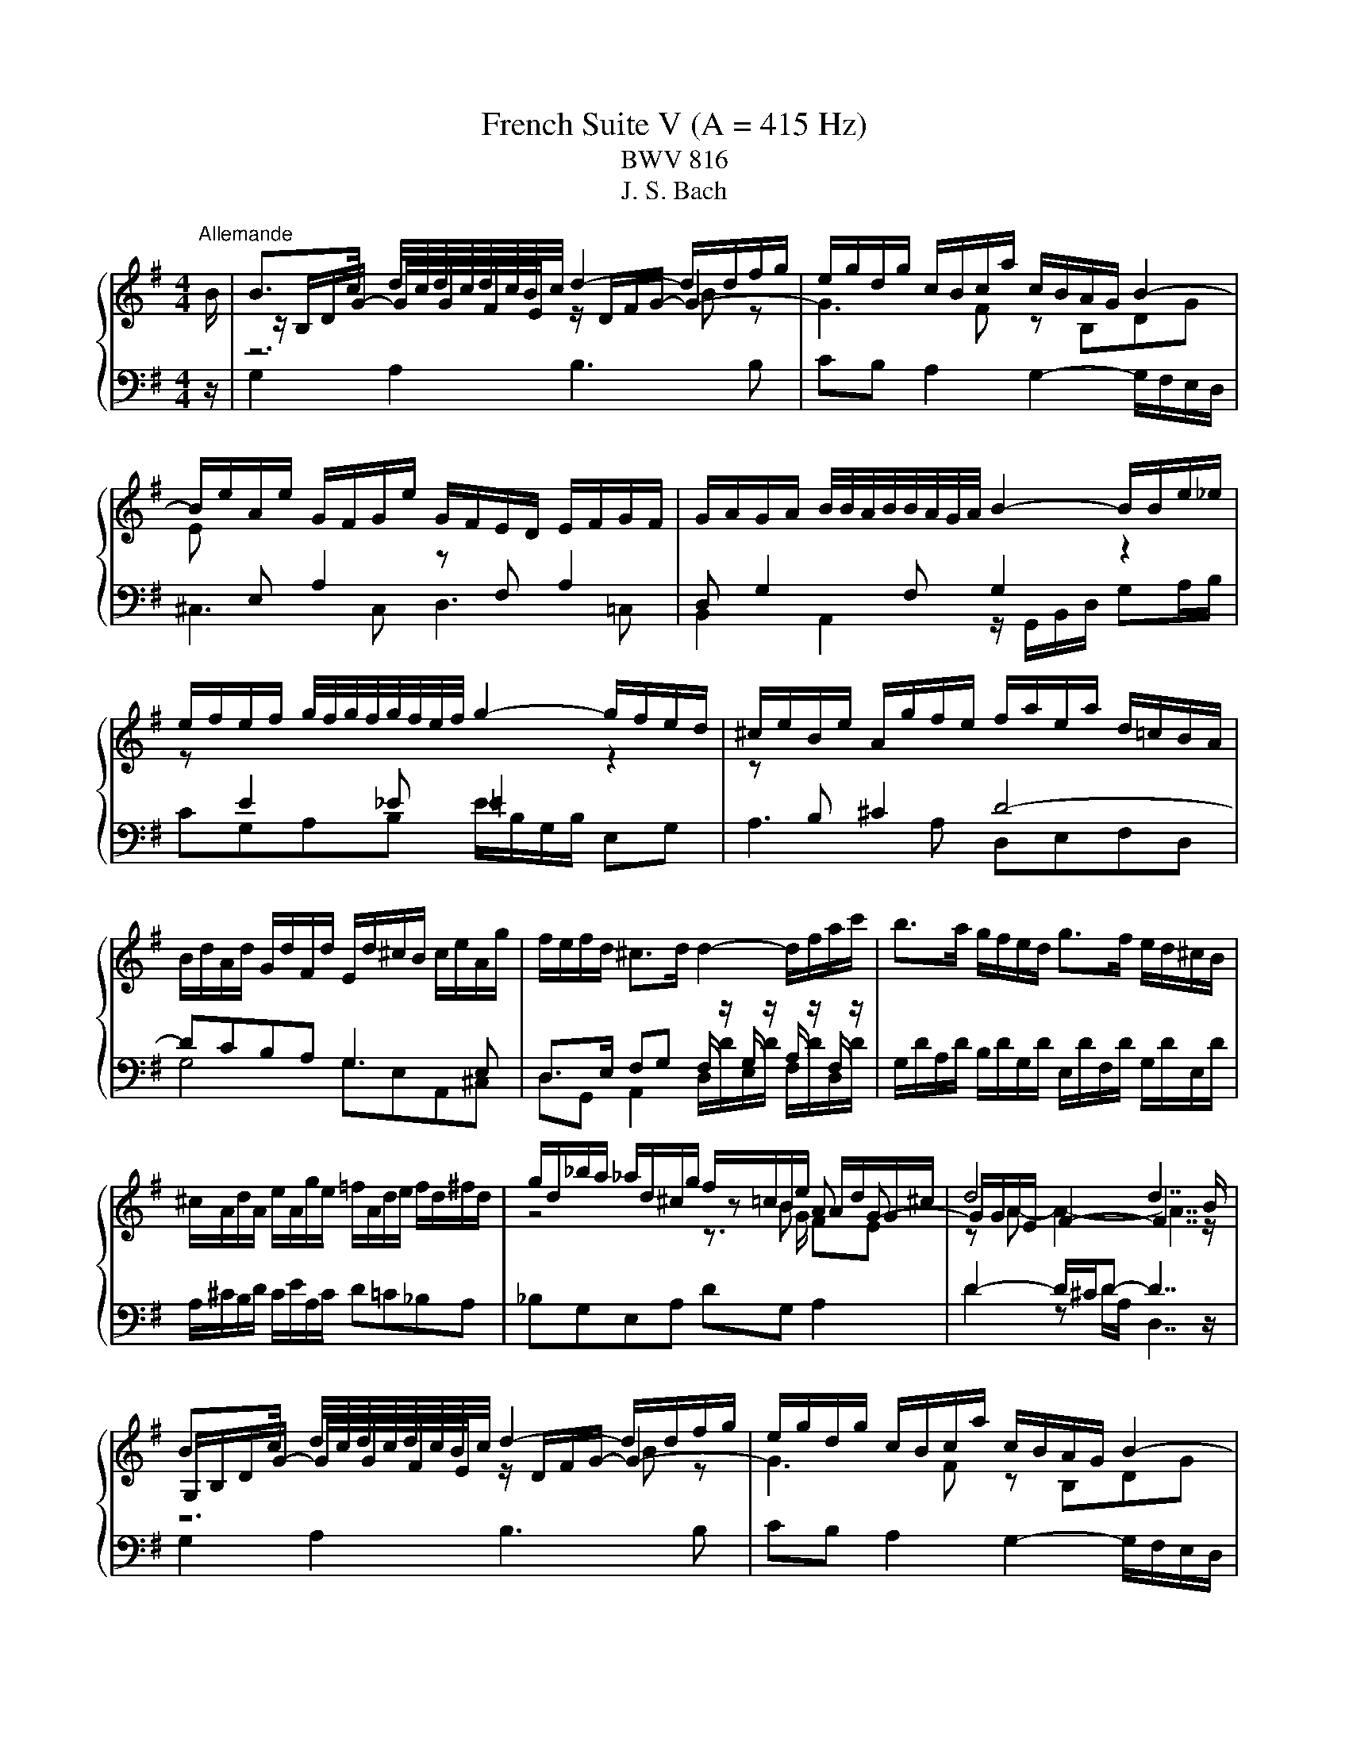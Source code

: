 X:1
T:French Suite V (A = 415 Hz)
T:BWV 816
T:J. S. Bach
%%score { ( 1 3 4 6 ) | ( 2 5 ) }
L:1/8
M:4/4
K:G
V:1 treble 
V:3 treble 
V:4 treble 
V:6 treble 
V:2 bass 
V:5 bass 
V:1
"^Allemande" B/ | B>c d/4c/4d/4c/4d/4c/4B/4c/4 d2- d/d/f/g/ | e/g/d/g/ c/B/c/a/ c/B/A/G/ B2- | %3
 B/e/A/e/ G/F/G/e/ G/F/E/D/ E/F/G/F/ | G/A/G/A/ B/4B/4A/4B/4B/4A/4G/4A/4 B2- B/B/e/_e/ | %5
 e/f/e/f/ g/4f/4g/4f/4g/4f/4e/4f/4 g2- g/f/e/d/ | ^c/e/B/e/ A/g/f/e/ f/a/e/a/ d/=c/B/A/ | %7
 B/d/A/d/ G/d/F/d/ E/d/^c/B/ c/e/A/g/ | f/e/f/d/ ^c>d d2- d/f/a/c'/ | b>a g/f/e/d/ g>f e/d/^c/B/ | %10
 ^c/A/d/A/ e/A/g/e/ =f/A/d/e/ f/d/^f/d/ | g/d/_b/a/ _a/d/^c/g/ f/=c/B/e/ A/d/G/^c/ | d4 d7/2 B/ | %13
 B>c d/4c/4d/4c/4d/4c/4B/4c/4 d2- d/d/f/g/ | e/g/d/g/ c/B/c/a/ c/B/A/G/ B2- | %15
 B/e/A/e/ G/F/G/e/ G/F/E/D/ E/F/G/F/ | G/A/G/A/ B/4B/4A/4B/4B/4A/4G/4A/4 B2- B/B/e/_e/ | %17
 e/f/e/f/ g/4f/4g/4f/4g/4f/4e/4f/4 g2- g/f/e/d/ | ^c/e/B/e/ A/g/f/e/ f/a/e/a/ d/=c/B/A/ | %19
 B/d/A/d/ G/d/F/d/ E/d/^c/B/ c/e/A/g/ | f/e/f/d/ ^c>d d2- d/f/a/c'/ | b>a g/f/e/d/ g>f e/d/^c/B/ | %22
 ^c/A/d/A/ e/A/g/e/ =f/A/d/e/ f/d/^f/d/ | g/d/_b/a/ _a/d/^c/g/ f/=c/B/e/ A/d/G/^c/ | d4 d7/2 f/ | %25
 f>g a/4g/4a/4g/4a/4g/4f/4g/4 a2- a/c/d/A/ | B/_e/=e/g/ f/c/B/a/ g/_e/=e/g/ c/4B/4cc/ | %27
 c/A/B/e/ B/4A/4B/4A/4B/4A/4A/ A/F/G/c/ =F/4E/4FF/ | =F/_E/=E/A/ G/E/^F/B/ A/F/G/c/ B/G/A/d/ | %29
 c/A/B/d/ g>g g/B/c/e/ z/ g/f/a/ | _e>=e- ee/_e/ =e2- e2- | e/A/B/G/ A/F/G/e/ G/E/F/A/ c2- | %32
 c/A/B/d/ =f2- f/B/c/e/ ^fg | ab e>a g/e/f Be | F/D/G/D/ A/D/c/A/ _B/D/G/A/ B/G/=B/G/ | %35
 c/G/_e/d/ ^c/G/F/=c/ B/=F/E/A/ D/G/C/^F/ | G4 G7/2 f/ | %37
 f>g a/4g/4a/4g/4a/4g/4f/4g/4 a2- a/c/d/A/ | B/_e/=e/g/ f/c/B/a/ g/_e/=e/g/ c/4B/4cc/ | %39
 c/A/B/e/ B/4A/4B/4A/4B/4A/4A/ A/F/G/c/ =F/4E/4FF/ | =F/_E/=E/A/ G/E/^F/B/ A/F/G/c/ B/G/A/d/ | %41
 c/A/B/d/ g>g g/B/c/e/ z/ g/f/a/ | _e>=e- ee/_e/ =e2- e2- | e/A/B/G/ A/F/G/e/ G/E/F/A/ c2- | %44
 c/A/B/d/ =f2- f/B/c/e/ ^fg | ab e>a g/e/f Be | F/D/G/D/ A/D/c/A/ _B/D/G/A/ B/G/=B/G/ | %47
 c/G/_e/d/ ^c/G/F/=c/ B/=F/E/A/ D/G/C/^F/ | G4- G7/2 z/ |[M:3/4]"^Courante" z4 z z/ g/ | %50
 gf/e/ d/c/B/A/ B/d/A/c/ | BG Bd gf | g/a/b/g/ d/=f/e/d/ e/a/b/c'/ | fd z/ e/d/c/ B/d/A/d/ | %54
 G/d/F/d/ G/d/c/B/ A/G/=F/d/ | E/d/D/d/ E/d/c/B/ A/G/A/c/ | F/E/D/E/ F/G/A/B/ c/A/d/A/ | B4 z B | %58
 e/f/g/e/ B/e/f/g/ _e/a/g/f/ | ge gd ^ca | d/e/f/d/ A/c/B/A/ B/e/f/g/ | ^cA z A/B/ c/d/e/c/ | %62
 d/e/A/^c/ d/e/A/c/ F/d/A/e/ | d/e/B/^c/ d/e/B/d/ G/d/B/d/ | ^c/d/e/c/ G/B/A/G/ F/d/E/c/ | %65
 d^c/B/ A/G/F/E/ D3/2 g/ | gf/e/ d/c/B/A/ B/d/A/c/ | BG Bd gf | g/a/b/g/ d/=f/e/d/ e/a/b/c'/ | %69
 fd z/ e/d/c/ B/d/A/d/ | G/d/F/d/ G/d/c/B/ A/G/=F/d/ | E/d/D/d/ E/d/c/B/ A/G/A/c/ | %72
 F/E/D/E/ F/G/A/B/ c/A/d/A/ | B4 z B | e/f/g/e/ B/e/f/g/ _e/a/g/f/ | ge gd ^ca | %76
 d/e/f/d/ A/c/B/A/ B/e/f/g/ | ^cA z A/B/ c/d/e/c/ | d/e/A/^c/ d/e/A/c/ F/d/A/e/ | %79
 d/e/B/^c/ d/e/B/d/ G/d/B/d/ | ^c/d/e/c/ G/B/A/G/ F/d/E/c/ | d^c/B/ A/G/F/E/ D3/2 f/ | %82
 f2 z d/e/ f/g/a/f/ | gf/e/ d/c/B/A/ G/B/d/=f/ | e/d/c/B/ A/f/g/a/ g/f/g/e/ | %85
 _eB z b/a/ g/f/=e/_e/ | ef/_e/ =ef/_e/ =e2- | e4- ea | g f2 e- e/A/e/_e/ | e4- ee | %90
 AB/^c/ d/e/f/g/ a/f/g/e/ | f/g/f/e/ d/e/f/g/ a/b/c'/a/ | b/f/g/d/ e/B/c/G/ A/c/E/G/ | %93
 F/A/D/E/ F/G/A/B/ c/d/e/f/ | g/a/d/f/ g/a/d/g/ B/g/d/a/ | g/a/e/f/ g/a/e/g/ c/g/e/g/ | %96
 f/g/a/f/ c/e/d/c/ B/g/A/f/ | gf/e/ d/c/B/A/ G3/2 f/ | f2 z d/e/ f/g/a/f/ | %99
 gf/e/ d/c/B/A/ G/B/d/=f/ | e/d/c/B/ A/f/g/a/ g/f/g/e/ | _eB z b/a/ g/f/=e/_e/ | %102
 ef/_e/ =ef/_e/ =e2- | e4- ea | g f2 e- e/A/e/_e/ | e4- ee | AB/^c/ d/e/f/g/ a/f/g/e/ | %107
 f/g/f/e/ d/e/f/g/ a/b/c'/a/ | b/f/g/d/ e/B/c/G/ A/c/E/G/ | F/A/D/E/ F/G/A/B/ c/d/e/f/ | %110
 g/a/d/f/ g/a/d/g/ B/g/d/a/ | g/a/e/f/ g/a/e/g/ c/g/e/g/ | f/g/a/f/ c/e/d/c/ B/g/A/f/ | %113
 gf/e/ d/c/B/A/ G3/2 z/ |[M:3/4] z6 |"^Sarabande" B/4A/4B/- B2 c B/4A/4B/4A/4B/4A/4G/ | %116
 d2 e/4d/4e/- e3 | F3 c c/4B/4c/4B/4c/4B/4A/ | A6 | f/4e/4f/- f2 g f/4e/4f/4e/4f/4e/4d/ | %120
 g2 c/4B/4c/- c2 d/e/ | A2 d>c B>c | c/4B/4c/4B/4c/4B/4c/4B/4 c/4B/4c/4B/4 A G2 | %123
 b3 g g/4f/4g/4f/4g/4f/4e/ | a2 d3 e/f/ | B2- B/d/^c/B/ e/g/f/e/ | %126
 d/4^c/4d/4c/4d/4c/4d/4c/4 d/4c/4d/4c/4 B A2 | A/4G/4F/G e3 d/^c/ | g3/2f/4e/4 a>f{e} d2- | %129
 d>B d/4^c/4d/4c/4d/4c/4d/4c/4 d/4c/4d/4c/4 d | d6 | B/4A/4B/- B2 c B/4A/4B/4A/4B/4A/4G/ | %132
 d2 e/4d/4e/- e3 | F3 c c/4B/4c/4B/4c/4B/4A/ | A6 | f/4e/4f/- f2 g f/4e/4f/4e/4f/4e/4d/ | %136
 g2 c/4B/4c/- c2 d/e/ | A2 d>c B>c | c/4B/4c/4B/4c/4B/4c/4B/4 c/4B/4c/4B/4 A G2 | %139
 b3 g g/4f/4g/4f/4g/4f/4e/ | a2 d3 e/f/ | B2- B/d/^c/B/ e/g/f/e/ | %142
 d/4^c/4d/4c/4d/4c/4d/4c/4 d/4c/4d/4c/4 B A2 | A/4G/4F/G e3 d/^c/ | g3/2f/4e/4 a>f{e} d2- | %145
 d>B d/4^c/4d/4c/4d/4c/4d/4c/4 d/4c/4d/4c/4 d | d6 | f3 g a>f | d2 g3 a/b/ | e3 d c>B | c3 B A2 | %151
 c'3 b/a/ b>e | e/4_e/4=e/4_e/4=e/4_e/4=e/4_e/4 =e/4_e/4=e/4_e/4 =e/f/ B>a | %153
 g>f e/4_e/4=e/4_e/4=e/4_e/4=e/4_e/4 =e/4_e/4=e/4_e/4 =e | e/4_e/4=e3/2- e4 | %155
 B/4A/4B/- B2 c B/4A/4B/4A/4B/4A/4G/ | =f/4e/4f3/2 e4 | d3/2c/4B/4 a>g =f/e/d/c/ | %158
 e2 e/4d/4c/d c2 | A3 B A/4G/4A/4G/4A/4G/4F/ | d2 e/4d/4e3/2- e2 | %161
 D/E/F/G/ A/B/c/A/ (3B/A/G/(3A/G/F/ | G2 G/4F/4G/4F/4G/4F/4 E/ D2 | %163
 d/4c/4d3/2- d e d/4c/4d/4c/4d/4c/4B/ | e2 e/4f/4g/4f/4g/4f/4g/4f/4 g/4f/4g/4f/4 e/f/ | %165
 g2- ga/b/ a/f/g | g/4f/4g/4f/4g/4f/4g/4f/4 g/4f/4g/4f/4 e d2 | d/4c/4Bc/ f3 g/a/ | %168
 (3a/b/c'/(3c'/b/a/ (3a/g/f/(3f/e/d/ (3d/b/a/(3g/f/e/ | (3d/c/B/(3e/d/c/ B2 B/4A/4B/4A/4B/4A/4 G/ | %170
 G6 | f3 g a>f | d2 g3 a/b/ | e3 d c>B | c3 B A2 | c'3 b/a/ b>e | %176
 e/4_e/4=e/4_e/4=e/4_e/4=e/4_e/4 =e/4_e/4=e/4_e/4 =e/f/ B>a | %177
 g>f e/4_e/4=e/4_e/4=e/4_e/4=e/4_e/4 =e/4_e/4=e/4_e/4 =e | e/4_e/4=e3/2- e4 | %179
 B/4A/4B/- B2 c B/4A/4B/4A/4B/4A/4G/ | =f/4e/4f3/2 e4 | d3/2c/4B/4 a>g =f/e/d/c/ | %182
 e2 e/4d/4c/d c2 | A3 B A/4G/4A/4G/4A/4G/4F/ | d2 e/4d/4e3/2- e2 | %185
 D/E/F/G/ A/B/c/A/ (3B/A/G/(3A/G/F/ | G2 G/4F/4G/4F/4G/4F/4 E/ D2 | %187
 d/4c/4d3/2- d e d/4c/4d/4c/4d/4c/4B/ | e2 e/4f/4g/4f/4g/4f/4g/4f/4 g/4f/4g/4f/4 e/f/ | %189
 g2- ga/b/ a/f/g | g/4f/4g/4f/4g/4f/4g/4f/4 g/4f/4g/4f/4 e d2 | d/4c/4Bc/ f3 g/a/ | %192
 (3a/b/c'/(3c'/b/a/ (3a/g/f/(3f/e/d/ (3d/b/a/(3g/f/e/ | (3d/c/B/(3e/d/c/ B2 B/4A/4B/4A/4B/4A/4 G/ | %194
 !fermata!G6 |[M:4/4] z8 |[Q:1/4=160]"^Gavotte" z4 b2 g2 | d2 ef g2 e2 | B4 e2 c2 | A2 Bc dBcA | %200
 cBAG b2 g2 | e2 ef g2 e2 | ^c2 de fdge | fd a2 gfef | d4 b2 g2 | d2 ef g2 e2 | B4 e2 c2 | %207
 A2 Bc dBcA | cBAG b2 g2 | e2 ef g2 e2 | ^c2 de fdge | fd a2 gfef | d4 A2 [Ad]2 | [df]4 gfed | %214
 !arpeggio![dg]2 d2 [gb]2 g2 | e2 fg a2 f2 | _e4 B^ce=e | fgfe _e=efg | abag fgab | c'a b2 e2 f_e | %220
 e4 B2 e2 | g4 cBAG | =fd e2 FGAB | cABc dcde | A4 c'2 a2 | f2 fg a2 f2 | d2 de fgaf | ge a2 f3 g | %228
 g4 A2 [Ad]2 | [df]4 gfed | !arpeggio![dg]2 d2 [gb]2 g2 | e2 fg a2 f2 | _e4 B^ce=e | fgfe _e=efg | %234
 abag fgab | c'a b2 e2 f_e | e4 B2 e2 | g4 cBAG | =fd e2 FGAB | cABc dcde | A4 c'2 a2 | %241
 f2 fg a2 f2 | d2 de fgaf | ge a2 f3 g | g4 z4 |"^Bourree" z4 z2 Bd | %246
 g/4f/4g/- g2 a b/4a/4b/4a/4b/4a/4b/4a/4 b/4a/4b/4a/4 g/a/ | b2 ab g2 dB | e2 cA F2 dA | %249
 cBAB GABd | g/4f/4g/- g2 a b/4a/4b/4a/4b/4a/4b/4a/4 b/4a/4b/4a/4 g/a/ | b2 ab g2 ac' | %252
 b2 eg a2 Bd | g2 ^ce f2 df | b2 a2 gfge | d6 Bd | %256
 g/4f/4g/- g2 a b/4a/4b/4a/4b/4a/4b/4a/4 b/4a/4b/4a/4 g/a/ | b2 ab g2 dB | e2 cA F2 dA | %259
 cBAB GABd | g/4f/4g/- g2 a b/4a/4b/4a/4b/4a/4b/4a/4 b/4a/4b/4a/4 g/a/ | b2 ab g2 ac' | %262
 b2 eg a2 Bd | g2 ^ce f2 df | b2 a2 gfge | d6 af | %266
 d3 e/f/ g/4f/4g/4f/4g/4f/4g/4f/4 g/4f/4g/4f/4 e/f/ | g6 dg | c'2 _ef b2 =eg | fe_e^c B2 af | %270
 B2 ge _B2 ge | A2 f_e _A2 =fe | e2 f2 B2 _e2 | e6 ge | %274
 B2- Bc d/4c/4d/4c/4d/4c/4d/4c/4 d/4c/4d/4c/4 B/c/ | d2 Bd g2 bg | e2 Ac d2 _AB | c2 Bc A2 dA | %278
 B2 GB e2 gB | c2 Ac f2 ac | d2 Bd g2 bg | agfe d2 gd | e2 Ac d2 EG | c2 FA B2 GB | dB g2 B2 AG | %285
 G6 af | d3 e/f/ g/4f/4g/4f/4g/4f/4g/4f/4 g/4f/4g/4f/4 e/f/ | g6 dg | c'2 _ef b2 =eg | %289
 fe_e^c B2 af | B2 ge _B2 ge | A2 f_e _A2 =fe | e2 f2 B2 _e2 | e6 ge | %294
 B2- Bc d/4c/4d/4c/4d/4c/4d/4c/4 d/4c/4d/4c/4 B/c/ | d2 Bd g2 bg | e2 Ac d2 _AB | c2 Bc A2 dA | %298
 B2 GB e2 gB | c2 Ac f2 ac | d2 Bd g2 bg | agfe d2 gd | e2 Ac d2 EG | c2 FA B2 GB | dB g2 B2 AG | %305
 !fermata!G6 z2 |[M:6/4]"^Loure" z8 z d B2 |{A} G6- G3 A B2 | A6- A3 B c2 | %309
 d3 g e2 d/4c/4d/4c/4-d/4c/4d/4c/4 d/4c/4d/4c/4 B c/A/B | %310
 c/4B/4c/4B/4c/4B/4c/4B/4 c/4B/4c/4B/4 A G2 !arpeggio!G3 B d2 | g/4f/4g/- g2 a b2{d} ^c3 e a2 | %312
 _e/=e/f/g/ a/c'/b/a/ g/a/f g6- | g3 e f2 A2 B2 ^c2 | d6- d3 d B2 |{A} G6- G3 A B2 | A6- A3 B c2 | %317
 d3 g e2 d/4c/4d/4c/4-d/4c/4d/4c/4 d/4c/4d/4c/4 B c/A/B | %318
 c/4B/4c/4B/4c/4B/4c/4B/4 c/4B/4c/4B/4 A G2 !arpeggio!G3 B d2 | g/4f/4g/- g2 a b2{d} ^c3 e a2 | %320
 _e/=e/f/g/ a/c'/b/a/ g/a/f g6- | g3 e f2 A2 B2 ^c2 | d6- d3 a f2 |{e} d6- d3 e f2 | g6- g3 a b2 | %325
 c'/b/a/g/ a>e =f2{c} B3 f e2 | d/4c/4d/4c/4d/4c/4d/4c/4 d/4c/4d/4c/4 B A2 A2- A/c/B/A/ e2 | %327
 F3 A c2- c4 B2 | A3 e a2- a2- a/a/g/f/ g2 | c/B/A/G/ F/e/d/c/ d2 D2 E2 F2 | G6- G3 a f2 | %331
{e} d6- d3 e f2 | g6- g3 a b2 | c'/b/a/g/ a>e =f2{c} B3 f e2 | %334
 d/4c/4d/4c/4d/4c/4d/4c/4 d/4c/4d/4c/4 B A2 A2- A/c/B/A/ e2 | F3 A c2- c4 B2 | %336
 A3 e a2- a2- a/a/g/f/ g2 | c/B/A/G/ F/e/d/c/ d2 D2 E2 F2 | G6- G3 z z2 | %339
[M:12/16][Q:3/16=140]"^Gigue" z4 z z/ d/ | g/b/f/ g/b/d/ g/b/f/ g/b/d/ | e/c/G/ gc/ d/B/G/ gB/ | %342
 c/d/e/ d/e/c/ B/d/g/ b/a/g/ | aa/ aa/ aa/ aa/ | d/g/b/ b/g/d/ d/f/a/ a/f/d/ | d3/2^c3/2 d3/2f3/2 | %346
 ga/ bc'/ ba/ g3/2- | g6- | g3/2f3/2 g3/2 z d/ | e/g/d/ e/g/B/ c3/2 z/ z/ g/ | %350
 a/c'/g/ a/c'/e/ f/a/e/ f/a/^c/ | d/f/^c/ d/f/A/ B/d/c/ d/e/B/ | ^c/e/d/ e/f/c/ d/f/e/ f/a/g/ | %353
 a z/ ^c/e/g/ fe/ fg/ | fe/ d3/2- d3- | d3- dd/ ^cB/ | A3/2 BA/ G3/2 AG/ | FG/ AB/ ^CD/ EF/ | %358
 GA/ B^c/ DE/ FG/ | A3- A3- | A/G/D/ dG/ A/F/D/ dF/ | G/A/B/ A/B/G/ F/A/G/ A/^c/B/ | %362
 ^c/e/g/ g/e/c/ A/c/e/ g/f/e/ | f/e/d/ d/e/^c/ d3/2-d d/ | g/b/f/ g/b/d/ g/b/f/ g/b/d/ | %365
 e/c/G/ gc/ d/B/G/ gB/ | c/d/e/ d/e/c/ B/d/g/ b/a/g/ | aa/ aa/ aa/ aa/ | %368
 d/g/b/ b/g/d/ d/f/a/ a/f/d/ | d3/2^c3/2 d3/2f3/2 | ga/ bc'/ ba/ g3/2- | g6- | g3/2f3/2 g3/2 z d/ | %373
 e/g/d/ e/g/B/ c3/2 z/ z/ g/ | a/c'/g/ a/c'/e/ f/a/e/ f/a/^c/ | d/f/^c/ d/f/A/ B/d/c/ d/e/B/ | %376
 ^c/e/d/ e/f/c/ d/f/e/ f/a/g/ | a z/ ^c/e/g/ fe/ fg/ | fe/ d3/2- d3- | d3- dd/ ^cB/ | %380
 A3/2 BA/ G3/2 AG/ | FG/ AB/ ^CD/ EF/ | GA/ B^c/ DE/ FG/ | A3- A3- | A/G/D/ dG/ A/F/D/ dF/ | %385
 G/A/B/ A/B/G/ F/A/G/ A/^c/B/ | ^c/e/g/ g/e/c/ A/c/e/ g/f/e/ | f/e/d/ d/e/^c/ d3/2-d z/ | z6 | z6 | %390
 z3 z3/2 z/ z/ D/ | B,/G,/C/ B,/G,/D/ B,/G,/C/ B,/G,/D/ | B,/D/=F/ G,E/ C/E/G/ A,F/ | %393
 D/=F/A/ B,/G/F/ E3/2 z/ z/ C/ | A,/C/E/ C/A,/C/[I:staff +1] F,D/ C/4B,/4C/4B,/4A,/ | %395
[I:staff -1] z3 z3/2 z/ z/ G/ | F/D/G/ F/D/A/ F/D/G/ F/D/A/ | F/A/c/ DB/ G/B/d/ Ec/ | %398
 A/c/e/ F/d/c/ B/d/g/ d/g/b/ | e/g/B/ c/e/G/ A/c/f/ c/f/a/ | _e/f/A/ B/e/F/ G/B/=e/ B/e/g/ | %401
 c/e/_A/ =A/c/e/ a z/ z3/2 | z/ z/ g/ f3/2- fg/ f3/2- | f3/2g3/2- g3/2a3/2- | a3/2b3/2 b3- | %405
 b/_a/=a/ =f/_e/=e/ c/_A/=A/ =F/_E/=E/ | _E/F/A/ c/B/_e/ =e/f/g/ B/e/_e/ | e3- e3- | e z/ z3/2 z3 | %409
 z3/2 z/ e/d/ c/=A/d/ c/A/e/ | c/A/d/ c/A/e/ ^c/e/g/ Af/ | d/f/a/ Bg/ e/g/b/ ^c/a/g/ | %412
 f/d/g/ f/d/a/ f/d/g/ f/d/a/ | f/a/c'/ db/ e/g/b/ ca/ | d/f/a/ Bg/ c/e/g/ A/c/e/ | %415
 F/A/c/ D/F/A<c cc/- | c3/2- cc/- c3/2 c/A/d/- | d3/2- d/B/e/- e3/2- e/c/f/ | %418
 g3/2 g/=f/d/ e3/2 z/ A/c/ | B/A/G/ G/A/F/ G3/2- G z/ | z6 | z6 | z3 z3/2 z/ z/ D/ | %423
 B,/G,/C/ B,/G,/D/ B,/G,/C/ B,/G,/D/ | B,/D/=F/ G,E/ C/E/G/ A,F/ | D/=F/A/ B,/G/F/ E3/2 z/ z/ C/ | %426
 A,/C/E/ C/A,/C/[I:staff +1] F,D/ C/4B,/4C/4B,/4A,/ |[I:staff -1] z3 z3/2 z/ z/ G/ | %428
 F/D/G/ F/D/A/ F/D/G/ F/D/A/ | F/A/c/ DB/ G/B/d/ Ec/ | A/c/e/ F/d/c/ B/d/g/ d/g/b/ | %431
 e/g/B/ c/e/G/ A/c/f/ c/f/a/ | _e/f/A/ B/e/F/ G/B/=e/ B/e/g/ | c/e/_A/ =A/c/e/ a z/ z3/2 | %434
 z/ z/ g/ f3/2- fg/ f3/2- | f3/2g3/2- g3/2a3/2- | a3/2b3/2 b3- | %437
 b/_a/=a/ =f/_e/=e/ c/_A/=A/ =F/_E/=E/ | _E/F/A/ c/B/_e/ =e/f/g/ B/e/_e/ | e3- e3- | e z/ z3/2 z3 | %441
 z3/2 z/ e/d/ c/=A/d/ c/A/e/ | c/A/d/ c/A/e/ ^c/e/g/ Af/ | d/f/a/ Bg/ e/g/b/ ^c/a/g/ | %444
 f/d/g/ f/d/a/ f/d/g/ f/d/a/ | f/a/c'/ db/ e/g/b/ ca/ | d/f/a/ Bg/ c/e/g/ A/c/e/ | %447
 F/A/c/ D/F/A<c cc/- | c3/2- cc/- c3/2 c/A/d/- | d3/2- d/B/e/- e3/2- e/c/f/ | %450
 g3/2 g/=f/d/ e3/2 z/ A/c/ | B/A/G/ G/A/F/ G3/2- !fermata!G z/ |] %452
V:2
 z/ | G,2 A,2 B,3 B, | CB, A,2 G,2- G,/F,/E,/D,/ | ^C,3 C, D,3 =C, | %4
 B,,2 A,,2 z/ G,,/B,,/D,/ G,A,/B,/ | CG,A,B, E/B,/G,/B,/ E,G, | A,3 A, D,E,F,D, | G,4 G,E,A,,^C, | %8
 D,>E, F,G, F,/ z/ G,/ z/ A,/ z/ F,/ z/ | G,/D/A,/D/ B,/D/G,/D/ E,/D/F,/D/ G,/D/E,/D/ | %10
 A,/^C/B,/D/ C/E/A,/C/ D=C_B,A, | _B,G,E,A, DG, A,2 | D2- D/^C/D- D7/2 z/ | G,2 A,2 B,3 B, | %14
 CB, A,2 G,2- G,/F,/E,/D,/ | ^C,3 C, D,3 =C, | B,,2 A,,2 z/ G,,/B,,/D,/ G,A,/B,/ | %17
 CG,A,B, E/B,/G,/B,/ E,G, | A,3 A, D,E,F,D, | G,4 G,E,A,,^C, | %20
 D,>E, F,G, F,/ z/ G,/ z/ A,/ z/ F,/ z/ | G,/D/A,/D/ B,/D/G,/D/ E,/D/F,/D/ G,/D/E,/D/ | %22
 A,/^C/B,/D/ C/E/A,/C/ D=C_B,A, | _B,G,E,A, DG, A,2 | D2- D/^C/D- D7/2 z/ | %25
 D,/F,/A,/C/ B,/A,/B,/G,/ F,2- F,F, | G, E,2 _E, =E,2 z/ E,/F,/D,/ | %27
 G,G,, z/ ^C,/_E,/B,,/ =E,E,, z/ A,,/B,,/G,,/ | C,^C,D,_E, =E,E,,F,,F, | %29
 G,G,, z/ E,/G,/B,/- B,G, C2 | B,2 B,2 B, z E/^C/D/B,/ | ^C2 z/ A,/B,/C/ D2- D/A,/F,/D,/ | %32
 G,2- G,/A,/B,/G,/ C2- C/A,/B,/D/ | F,/A,/G,/B,/ C,/E,/A,,/C,/ D,2 G,,^C, | %34
 D,/F,/E,/G,/ F,/A,/D,/F,/ G,=F,_E,D, | _E,C,A,,D, G,C, D,2 | G,2- G,/F,/G,- G,7/2 z/ | %37
 D,/F,/A,/C/ B,/A,/B,/G,/ F,2- F,F, | G, E,2 _E, =E,2 z/ E,/F,/D,/ | %39
 G,G,, z/ ^C,/_E,/B,,/ =E,E,, z/ A,,/B,,/G,,/ | C,^C,D,_E, =E,E,,F,,F, | %41
 G,G,, z/ E,/G,/B,/- B,G, C2 | B,2 B,2 B, z E/^C/D/B,/ | ^C2 z/ A,/B,/C/ D2- D/A,/F,/D,/ | %44
 G,2- G,/A,/B,/G,/ C2- C/A,/B,/D/ | F,/A,/G,/B,/ C,/E,/A,,/C,/ D,2 G,,^C, | %46
 D,/F,/E,/G,/ F,/A,/D,/F,/ G,=F,_E,D, | _E,C,A,,D, G,C, D,2 | G,2- G,/F,/G,- G,7/2 z/ | %49
[M:3/4] z4 z z/ z/ | G,2 z D GF | GF/E/ D/C/B,/A,/ B,/D/A,/C/ | B,G, B,G, CA, | %53
 DC/B,/ A,/G,/F,/E,/ D,/F,/C,/F,/ | B,,A,, B,,G,, A,,B,, | C,B,, C,A,, B,,C, | %56
 D,C,/B,,/ A,,/G,,/F,,/E,,/ D,,/F,,/A,,/D,/ | %57
 G,,2[I:staff -1] D/[I:staff +1]C/B,/A,/ G,/B,/F,/A,/ | G,E, G,E, B,B,, | %59
 E,/F,/G,/E,/ ^C,/G,/B,,/G,/ A,,/G,/F,/E,/ | F,D, F,D, G,E, | %61
 A,G,/F,/ E,/D,/^C,/B,,/ A,,/E,/G,,/E,/ | F,,E,, F,,A,, D,F,, | G,,A,, B,,G,, E,,G,, | %64
 A,,B,, ^C,D, A,,G, | F,2 F,A, D3/2 z/ | G,2 z D GF | GF/E/ D/C/B,/A,/ B,/D/A,/C/ | B,G, B,G, CA, | %69
 DC/B,/ A,/G,/F,/E,/ D,/F,/C,/F,/ | B,,A,, B,,G,, A,,B,, | C,B,, C,A,, B,,C, | %72
 D,C,/B,,/ A,,/G,,/F,,/E,,/ D,,/F,,/A,,/D,/ | %73
 G,,2[I:staff -1] D/[I:staff +1]C/B,/A,/ G,/B,/F,/A,/ | G,E, G,E, B,B,, | %75
 E,/F,/G,/E,/ ^C,/G,/B,,/G,/ A,,/G,/F,/E,/ | F,D, F,D, G,E, | %77
 A,G,/F,/ E,/D,/^C,/B,,/ A,,/E,/G,,/E,/ | F,,E,, F,,A,, D,F,, | G,,A,, B,,G,, E,,G,, | %80
 A,,B,, ^C,D, A,,G, | F,2 F,A, D3/2 z/ | DC/B,/ A,/G,/F,/E,/ D,/A,/C,/A,/ | B,,/ z/ D, G,A, B,G, | %84
 CE CB, CA, | B,A,/G,/ F,/E,/_E,/^C,/ B,,/F,/A,,/F,/ | %86
 G,,/A,,/F,,/A,,/ G,,/A,,/F,,/A,,/ G,,/B,,/E,,/G,,/ | %87
 A,,/B,,/G,,/B,,/ A,,/B,,/G,,/B,,/ A,,/C,/F,,/A,,/ | B,,^C,/_E,/ =E,/F,/G,/A,/ B,B,, | %89
 E,F,/G,/ A,/B,/^C/_E/ =E/C/D/B,/ | ^C/D/C/B,/ A,/G,/F,/E,/ F,/D/E,/=C/ | %91
 DD,/E,/ F,/G,/A,/B,/ C/D/E/F/ | GB, CE CA, | DC/B,/ A,/G,/F,/E,/ D,/A,/C,/A,/ | %94
 B,,A,, B,,D, G,B,, | C,D, E,C, A,,C, | D,E, F,G, D,C | B,2 B,D G3/2 z/ | %98
 DC/B,/ A,/G,/F,/E,/ D,/A,/C,/A,/ | B,,/ z/ D, G,A, B,G, | CE CB, CA, | %101
 B,A,/G,/ F,/E,/_E,/^C,/ B,,/F,/A,,/F,/ | G,,/A,,/F,,/A,,/ G,,/A,,/F,,/A,,/ G,,/B,,/E,,/G,,/ | %103
 A,,/B,,/G,,/B,,/ A,,/B,,/G,,/B,,/ A,,/C,/F,,/A,,/ | B,,^C,/_E,/ =E,/F,/G,/A,/ B,B,, | %105
 E,F,/G,/ A,/B,/^C/_E/ =E/C/D/B,/ | ^C/D/C/B,/ A,/G,/F,/E,/ F,/D/E,/=C/ | %107
 DD,/E,/ F,/G,/A,/B,/ C/D/E/F/ | GB, CE CA, | DC/B,/ A,/G,/F,/E,/ D,/A,/C,/A,/ | %110
 B,,A,, B,,D, G,B,, | C,D, E,C, A,,C, | D,E, F,G, D,C | B,2 B,D G3/2 z/ |[M:3/4] z6 | z2 G,4- | %116
 G,3 G, A,B, | C2 A,2 G,2- | G,E, F,A, D2 | z2 A,4 | z D, G,4- | G,2 F,E, F,2 | G,6 | z B, E2 D2 | %124
 ^C2 z A, D2 | G,6- | G,E, A,G, F,2 | E,3 E, A,2- | A,D, ^C,2 D,E, | F,-F, E,F, G,2- | %130
 G,F,/E,/ F,2 z2 | z2 G,4- | G,3 G, A,B, | C2 A,2 G,2- | G,E, F,A, D2 | z2 A,4 | z D, G,4- | %137
 G,2 F,E, F,2 | G,6 | z B, E2 D2 | ^C2 z A, D2 | G,6- | G,E, A,G, F,2 | E,3 E, A,2- | %144
 A,D, ^C,2 D,E, | F,-F, E,F, G,2- | G,F,/E,/ F,2 z2 | z2 D4- | DD CB,- B,2 | C3 B, A,_A, | %150
 A,2 z2 z2 | z [CC] F2 z B, | z A, C2 F,2 | E,F,- F,G, A,2- | A,G,/F,/ G,2 z2 | G,6- | %156
 G,3 E, =F,G, | A,B, C4- | C2 B,2 C2 | F,4 z2 | G,4 z2 | z A,, D,3 E, | D,B, A,G, F,2- | %163
 F,D, G,4- | G,E, A,4 | z D, z E, A,2- | A,A, DC B,A, | G,2 A,2 z2 | z2 z A,, B,,C, | %169
 D,G,- G,E, F,C- | CB,/A,/ B,2 z2 | z2 D4- | DD CB,- B,2 | C3 B, A,_A, | A,2 z2 z2 | %175
 z [CC] F2 z B, | z A, C2 F,2 | E,F,- F,G, A,2- | A,G,/F,/ G,2 z2 | G,6- | G,3 E, =F,G, | %181
 A,B, C4- | C2 B,2 C2 | F,4 z2 | G,4 z2 | z A,, D,3 E, | D,B, A,G, F,2- | F,D, G,4- | G,E, A,4 | %189
 z D, z E, A,2- | A,A, DC B,A, | G,2 A,2 z2 | z2 z A,, B,,C, | D,G,- G,E, F,C- | CB,/A,/ B,2 z2 | %195
[M:4/4] z8 | z4 G,2 G2 | F2 F,2 E,2 E2 | D2 D,2 C,2 C2 | D2 A,2 F,2 D,2 | G,2 D,2 G,,D,E,F, | %201
 G,A,G,F, E,D,E,F, | G,A,B,^C D2 C2 | D2 F,G, A,2 A,,2 | D,4 G,2 G2 | F2 F,2 E,2 E2 | %206
 D2 D,2 C,2 C2 | D2 A,2 F,2 D,2 | G,2 D,2 G,,D,E,F, | G,A,G,F, E,D,E,F, | G,A,B,^C D2 C2 | %211
 D2 F,G, A,2 A,,2 | D,4 D2 A,2 | G,F,E,D, A,2 C2 | B,CB,A, G,A,B,G, | CDCB, A,B,CA, | B,2 B,,2 z4 | %217
 _E2 E=E F2 _E2 | B,2 B,^C _E2 B,2 | G,F,G,A, B,2 B,,2 | E,2 B,,2 E,,F,,G,,A,, | %221
 B,,C,D,E, F,G,A,B, | CDCB, A,G,F,E, | D,C,B,,A,, G,,A,,B,,C, | D,A,,F,,A,, D,,E,,F,,G,, | %225
 A,,B,,A,,G,, F,,G,,A,,B,, | C,D,C,B,, A,,B,,C,D, | E,2 C,2 D,2 D,,2 | G,,4 D2 A,2 | %229
 G,F,E,D, A,2 C2 | B,CB,A, G,A,B,G, | CDCB, A,B,CA, | B,2 B,,2 z4 | _E2 E=E F2 _E2 | %234
 B,2 B,^C _E2 B,2 | G,F,G,A, B,2 B,,2 | E,2 B,,2 E,,F,,G,,A,, | B,,C,D,E, F,G,A,B, | %238
 CDCB, A,G,F,E, | D,C,B,,A,, G,,A,,B,,C, | D,A,,F,,A,, D,,E,,F,,G,, | A,,B,,A,,G,, F,,G,,A,,B,, | %242
 C,D,C,B,, A,,B,,C,D, | E,2 C,2 D,2 D,,2 | G,,4 z4 | z4 z2 z2 | z DB,G, F,CA,F, | %247
 G,B,G,D, B,,D,B,,G,, | C,G,,E,C, D,A,,F,D, | G,2 D,2 B,,2 D,2 | G,,DB,G, F,CA,F, | %251
 G,B,G,D, B,,G,D,B,, | G,,B,,^C,E, F,,A,, D,2 | E,,G,,A,,^C, D,E,F,D, | G,E,F,D, A,2 A,,2 | %255
 D,A,,F,,A,, D,,2 z2 | z DB,G, F,CA,F, | G,B,G,D, B,,D,B,,G,, | C,G,,E,C, D,A,,F,D, | %259
 G,2 D,2 B,,2 D,2 | G,,DB,G, F,CA,F, | G,B,G,D, B,,G,D,B,, | G,,B,,^C,E, F,,A,, D,2 | %263
 E,,G,,A,,^C, D,E,F,D, | G,E,F,D, A,2 A,,2 | D,A,,F,,A,, D,,2 z2 | z DA,F, D,A,F,D, | %267
 B,,B,G,D, B,,D,B,,G,, | A,,C,A,,F,, G,,B,,G,,E,, | B,,2 ^C,2 _E,F,B,E, | E,G,B,D, ^C,E,B,C, | %271
 _E,F,A,C B,=E,_A,B, | CECA, B,2 B,,2 | E,B,,G,,B,, E,,2 z2 | z EB,G, E,G,C,E, | %275
 B,,B,G,D, B,,D,G,,B,, | C,E, =F,2 B,,D, E,2 | A,,C,E,G, F,A,F,D, | G,D,B,,D, G,,B,,E,G, | %279
 A,E,C,E, A,,C,F,A, | B,G,D,G, B,,D,G,B, | DEDC B,DB,G, | C,E,F,A, B,,D, G,2 | %283
 A,,C,D,F, G,D,B,,D, | G,D,B,,G,, D,2 D,,2 | z2 B,,D, G,2 z2 | z DA,F, D,A,F,D, | %287
 B,,B,G,D, B,,D,B,,G,, | A,,C,A,,F,, G,,B,,G,,E,, | B,,2 ^C,2 _E,F,B,E, | E,G,B,D, ^C,E,B,C, | %291
 _E,F,A,C B,=E,_A,B, | CECA, B,2 B,,2 | E,B,,G,,B,, E,,2 z2 | z EB,G, E,G,C,E, | %295
 B,,B,G,D, B,,D,G,,B,, | C,E, =F,2 B,,D, E,2 | A,,C,E,G, F,A,F,D, | G,D,B,,D, G,,B,,E,G, | %299
 A,E,C,E, A,,C,F,A, | B,G,D,G, B,,D,G,B, | DEDC B,DB,G, | C,E,F,A, B,,D, G,2 | %303
 A,,C,D,F, G,D,B,,D, | G,D,B,,G,, D,2 D,,2 | z2 B,,D, !fermata!G,2 z2 |[M:6/4] z8 z z z2 | %307
 z z2 D B,2{A,} G,3 F, G,/B,/D/G/ | z z2 A,, F,,2{E,,} D,,3 D, C,2 | %309
 B,,2 E,2 C,2 A,,/C,/B,,/A,,/ D,2 D,,2 | G,,2 B,,2 D,2 G,4 z2 | %311
 z/ G,,/A,,/B,,/ C,/D,/E,/F,/ G,/B,/A,/G,/ G,2- G,/B,/A,/G,/ F,/G,/E, | %312
 F,2 _E,2 B,,2 z/ =E,/G,/F,/ E,/D,/^C,/D,/ E,/C,/D,/E,/ | z A,,B,,^C,D,E, F,2 G,,2 A,,2 | %314
 D,3 A,, F,,2 D,,3 z z2 | z z2 D B,2{A,} G,3 F, G,/B,/D/G/ | z z2 A,, F,,2{E,,} D,,3 D, C,2 | %317
 B,,2 E,2 C,2 A,,/C,/B,,/A,,/ D,2 D,,2 | G,,2 B,,2 D,2 G,4 z2 | %319
 z/ G,,/A,,/B,,/ C,/D,/E,/F,/ G,/B,/A,/G,/ G,2- G,/B,/A,/G,/ F,/G,/E, | %320
 F,2 _E,2 B,,2 z/ =E,/G,/F,/ E,/D,/^C,/D,/ E,/C,/D,/E,/ | z A,,B,,^C,D,E, F,2 G,,2 A,,2 | %322
 D,3 A,, F,,2 D,,3 z z2 | z6 C6 | D3 D B,2- B,3 C D2- | D2 C2 B,2- B,2 B,2 E2 | A,6 A,,2 B,,2 C,2 | %327
 D,,A,, D,E,/F,/ E,F,/G,/ G,/4F,/4G,/4F,/4G,/A,/ D,F, G,2- | %328
 G,G,F,E,_E,=E, _E,=E,/F,/ B,,_E, =E,F,/G,/ | A,6- A,2 G,2 D,2 | %330
[I:staff -1] B,6- B,3[I:staff +1] z z2 | z6 C6 | D3 D B,2- B,3 C D2- | D2 C2 B,2- B,2 B,2 E2 | %334
 A,6 A,,2 B,,2 C,2 | D,,A,, D,E,/F,/ E,F,/G,/ G,/4F,/4G,/4F,/4G,/A,/ D,F, G,2- | %336
 G,G,F,E,_E,=E, _E,=E,/F,/ B,,_E, =E,F,/G,/ | A,6- A,2 G,2 D,2 | %338
[I:staff -1] B,6- B,3[I:staff +1] z z2 |[M:12/16] z4 z z/ z/ | z6 | z6 | z6 | z6 | z6 | %345
 z3 z3/2[K:treble] z/ z/ D/ | G/B/F/ G/B/D/ G/B/F/ G/B/D/ | E/C/G,/ GC/ D/B,/G,/ GB,/ | %348
 C/D/E/ D/E/C/[K:bass] B,/D/A,/ B,/D/G,/ | CB,/ CG,/ A,/C/G,/ A,/C/E,/ | %350
 F,E,/ F,A,/ D/F/^C/ D/F/A,/ | B,/D/A,/ B,/D/F,/ G,E,/ F,G,/ | A,F,/ G,A,/ B,^C/ DB,/ | %353
 ^C/E/A/ z/ z/ A,,/ D,/F,/^C,/ D,/F,/A,,/ | D,/F,/^C,/ D,/F,/A,,/ B,,/G,,/D,,/ D,G,,/ | %355
 A,,/F,,/D,,/ D,F,,/ G,,/A,,/B,,/ A,,/B,,/G,,/ | %356
 F,,/G,,/A,,/ G,,/A,,/F,,/ E,,/F,,/G,,/ F,,/G,,/E,,/ | D,,E,,/ F,,G,,/ A,,B,,/ ^C,D,/ | %358
 E,,F,,/ G,,A,,/ B,,^C,/ D,E,/ | F,G,/ F,E,/ F,G,/ F,D,/ | %360
 D,/G,/B,/ B,/G,/D,/ D,/F,/A,/ A,/F,/D,/ | E,3/2E,3/2 D, z/ z3/2 | %362
 A,/^C/A,/ E,/A,/E,/ ^C,/E,/C,/ A,,/B,,/C,/ | D,G,/ A,A,,/ D,,/F,,/A,,/ D, z/ | z6 | z6 | z6 | z6 | %368
 z6 | z3 z3/2 z/ z/ D/ | G/B/F/ G/B/D/ G/B/F/ G/B/D/ | E/C/G,/ GC/ D/B,/G,/ GB,/ | %372
 C/D/E/ D/E/C/ B,/D/A,/ B,/D/G,/ | CB,/ CG,/ A,/C/G,/ A,/C/E,/ | F,E,/ F,A,/ D/F/^C/ D/F/A,/ | %375
 B,/D/A,/ B,/D/F,/ G,E,/ F,G,/ | A,F,/ G,A,/ B,^C/ DB,/ | %377
 ^C/E/A/ z/ z/ A,,/ D,/F,/^C,/ D,/F,/A,,/ | D,/F,/^C,/ D,/F,/A,,/ B,,/G,,/D,,/ D,G,,/ | %379
 A,,/F,,/D,,/ D,F,,/ G,,/A,,/B,,/ A,,/B,,/G,,/ | %380
 F,,/G,,/A,,/ G,,/A,,/F,,/ E,,/F,,/G,,/ F,,/G,,/E,,/ | D,,E,,/ F,,G,,/ A,,B,,/ ^C,D,/ | %382
 E,,F,,/ G,,A,,/ B,,^C,/ D,E,/ | F,G,/ F,E,/ F,G,/ F,D,/ | %384
 D,/G,/B,/ B,/G,/D,/ D,/F,/A,/ A,/F,/D,/ | E,3/2E,3/2 D, z/ z3/2 | %386
 A,/^C/A,/ E,/A,/E,/ ^C,/E,/C,/ A,,/B,,/C,/ | D,G,/ A,A,,/ D,,/F,,/A,,/ D, A,/ | %388
 F,/D,/G,/ F,/D,/A,/ F,/D,/G,/ F,/D,/A,/ | F,/A,/C/ D,B,/ G,/B,/D/ E,C/ | %390
 A,/C/E/ F,/D/C/ B,/G,/D,/ G,/D,/B,,/ | G,,E,/ D,F,,/ G,,E,/ D,F,,/ | %392
 G,,/B,,/D,/ B,,/G,,/C,/ A,,/C,/E,/ C,/A,,/D,/ | B,,/D,/=F,/ D,/B,,/D,/ C,/E,/G,/ E,/C,/E,/ | %394
 F,,3/2 z/ z/ A,,/ B,,/D,/F,/ F,/D,/B,,/ | G,/B,/D/ B,/G,/B,/ E,C<A,- | A,B,/ A,3/2- A,B,/ A,3/2- | %397
 A,/F,/A,/ F,/D,/G,/ E,/G,/B,/ G,/E,/A,/ | F,/A,/C/ A,/F,/A,/ G,/B,/D/ B,/D/G/ | %399
 C/E/G/ E/C/E/ F,/A,/C/ A,/C/F/ | B,/_E/F/ E/B,/E/ E,/G,/B,/ G,/B,/=E/ | %401
 A,/C/E/ C/A,/C/ E/[I:staff -1]A/c/ A/F/A/ | %402
[I:staff +1] _E,/B,,/=E,/ _E,/B,,/F,/ E,/B,,/=E,/ _E,/B,,/F,/ | %403
 _E,/F,/A,/ B,,G,/ =E,/G,/B,/ ^C,A,/ | F,/A,/C/ _E,/B,/A,/ G,/=E,/B,,/ E,/B,,/G,,/ | %405
 C,3/2- C,/B,,/C,/ A,,/B,,/C,/ A,,/B,,/C,/ | F,,/A,,/C,/ _E,/F,/A,/ G,/F,/=E,/ B,B,,/ | %407
 E,C/ B,_E,/ =E,C/ B,_E,/ | E,/_A,/B,/ A,/E,/=A,/ F,/A,/C/ A,/F,/B,/ | %409
 _A,/B,/D/ B,/A,/B,/ =A,3/2- A,_A,/ | A,3/2- A,_A,/ =A, z/ z3/2 | %411
[I:staff -1] B,/_E/F/ E/B,/=E/ ^C/E/G/ E/C/E/ | DB/ A^C/ DB/ AC/ | D/F/A/ F/D/G/ C/E/G/ E/C/F/ | %414
 B,/D/F/ D/B,/E/[I:staff +1] A,/C/E/ C/A,/C/ | D/A,/F,/ D, z/ z/ z/[I:staff -1] B/ A3/2 | %416
[I:staff +1] F,,/D,,/G,,/ F,,/D,,/A,,/ F,,/A,,/C,/ D,,B,,/ | %417
 G,,/B,,/D,/ E,,C,/ A,,/C,/E,/ F,,/D,/C,/ | B,,/D,/G,/ B,/G,/B,/ C/A,/F,/ D,/F,/A,/ | %419
 G,C,/ D,D,,/ G,,/B,,/D,/ G, A,/ | F,/D,/G,/ F,/D,/A,/ F,/D,/G,/ F,/D,/A,/ | %421
 F,/A,/C/ D,B,/ G,/B,/D/ E,C/ | A,/C/E/ F,/D/C/ B,/G,/D,/ G,/D,/B,,/ | %423
 G,,E,/ D,F,,/ G,,E,/ D,F,,/ | G,,/B,,/D,/ B,,/G,,/C,/ A,,/C,/E,/ C,/A,,/D,/ | %425
 B,,/D,/=F,/ D,/B,,/D,/ C,/E,/G,/ E,/C,/E,/ | F,,3/2 z/ z/ A,,/ B,,/D,/F,/ F,/D,/B,,/ | %427
 G,/B,/D/ B,/G,/B,/ E,C<A,- | A,B,/ A,3/2- A,B,/ A,3/2- | A,/F,/A,/ F,/D,/G,/ E,/G,/B,/ G,/E,/A,/ | %430
 F,/A,/C/ A,/F,/A,/ G,/B,/D/ B,/D/G/ | C/E/G/ E/C/E/ F,/A,/C/ A,/C/F/ | %432
 B,/_E/F/ E/B,/E/ E,/G,/B,/ G,/B,/=E/ | A,/C/E/ C/A,/C/ E/[I:staff -1]A/c/ A/F/A/ | %434
[I:staff +1] _E,/B,,/=E,/ _E,/B,,/F,/ E,/B,,/=E,/ _E,/B,,/F,/ | %435
 _E,/F,/A,/ B,,G,/ =E,/G,/B,/ ^C,A,/ | F,/A,/C/ _E,/B,/A,/ G,/=E,/B,,/ E,/B,,/G,,/ | %437
 C,3/2- C,/B,,/C,/ A,,/B,,/C,/ A,,/B,,/C,/ | F,,/A,,/C,/ _E,/F,/A,/ G,/F,/=E,/ B,B,,/ | %439
 E,C/ B,_E,/ =E,C/ B,_E,/ | E,/_A,/B,/ A,/E,/=A,/ F,/A,/C/ A,/F,/B,/ | %441
 _A,/B,/D/ B,/A,/B,/ =A,3/2- A,_A,/ | A,3/2- A,_A,/ =A, z/ z3/2 | %443
[I:staff -1] B,/_E/F/ E/B,/=E/ ^C/E/G/ E/C/E/ | DB/ A^C/ DB/ AC/ | D/F/A/ F/D/G/ C/E/G/ E/C/F/ | %446
 B,/D/F/ D/B,/E/[I:staff +1] A,/C/E/ C/A,/C/ | D/A,/F,/ D, z/ z/ z/[I:staff -1] B/ A3/2 | %448
[I:staff +1] F,,/D,,/G,,/ F,,/D,,/A,,/ F,,/A,,/C,/ D,,B,,/ | %449
 G,,/B,,/D,/ E,,C,/ A,,/C,/E,/ F,,/D,/C,/ | B,,/D,/G,/ B,/G,/B,/ C/A,/F,/ D,/F,/A,/ | %451
 G,C,/ D,D,,/ G,,/B,,/D,/ G, z/ |] %452
V:3
 x/ | z/ B,/D/G/- G/G/F/E/ z/ D/F/G/- G2- | G3 F z B,DG | %3
 E[I:staff +1] E, A,2[I:staff -1] z[I:staff +1] F, A,2 | D, G,2 F, G,2[I:staff -1] z2 | %5
 z[I:staff +1] E2 _E =E2[I:staff -1] z2 | z[I:staff +1] B, ^C2 D4- | DCB,A, G,3 E, | x8 | x8 | x8 | %11
[I:staff -1] z4 z B A G- | G/G/A/E/ F2- F7/2 z/ | G,/B,/D/G/- G/G/F/E/ z/ D/F/G/- G2- | %14
 G3 F z B,DG | E[I:staff +1] E, A,2[I:staff -1] z[I:staff +1] F, A,2 | %16
 D, G,2 F, G,2[I:staff -1] z2 | z[I:staff +1] E2 _E =E2[I:staff -1] z2 | z[I:staff +1] B, ^C2 D4- | %19
 DCB,A, G,3 E, | x8 | x8 | x8 |[I:staff -1] z4 z B A G- | G/G/A/E/ F2- F7/2 x/ | %25
 d3/2 z/ z2[I:staff +1] F,/A,/C/E/ DA, | x8 | x8 | x8 |[I:staff -1] z6 A2- | %30
 A/A/G z/ B3/2 z/ B3/2- B2 | z4 z F- F2 | z2 z/ c/d/B/ G2 z/ dd/- | d/dd/- d/B/c- c>A- A/GG/ | x8 | %35
 z4 z E DC- | C/C/D/A,/ B,2- B,7/2 x/ | d3/2 z/ z2[I:staff +1] F,/A,/C/E/ DA, | x8 | x8 | x8 | %41
[I:staff -1] z6 A2- | A/A/G z/ B3/2 z/ B3/2- B2 | z4 z F- F2 | z2 z/ c/d/B/ G2 z/ dd/- | %45
 d/dd/- d/B/c- c>A- A/GG/ | x8 | z4 z E DC- | C/-C/D/A,/ B,2- B,7/2 x/ |[M:3/4] x6 | d z z4 | x6 | %52
 x6 | x6 | x6 | x6 | x6 | z/ G/F/E/ z4 | x6 | x6 | x6 | x6 | x6 | x6 | x6 | x6 | d z z4 | x6 | x6 | %69
 x6 | x6 | x6 | x6 | z/ G/F/E/ z4 | x6 | x6 | x6 | x6 | x6 | x6 | x6 | x6 | d2 z4 | x6 | x6 | x6 | %86
 z4 z B | cd/B/ cd/B/ cc | BA G2 F2 | z c BA G z | x6 | x6 | x6 | x6 | x6 | x6 | x6 | x6 | d2 z4 | %99
 x6 | x6 | x6 | z4 z B | cd/B/ cd/B/ cc | BA G2 F2 | z c BA G z | x6 | x6 | x6 | x6 | x6 | x6 | %112
 x6 | x6 |[M:3/4] x6 | x6 | x6 | x6 | x6 | x6 | x6 | x6 | x6 | x6 | x6 | x6 | x6 | x6 | x6 | x6 | %130
 x6 | x6 | x6 | x6 | x6 | x6 | x6 | x6 | x6 | x6 | x6 | x6 | x6 | x6 | x6 | x6 | x6 | x6 | x6 | %149
 x6 | x6 | x6 | x6 | x6 | x6 | x6 | x6 | x6 | x6 | x6 | x6 | x6 | x6 | x6 | x6 | x6 | x6 | x6 | %168
 x6 | x6 | x6 | x6 | x6 | x6 | x6 | x6 | x6 | x6 | x6 | x6 | x6 | x6 | x6 | x6 | x6 | x6 | x6 | %187
 x6 | x6 | x6 | x6 | x6 | x6 | x6 | x6 |[M:4/4] x8 | x4 d2 B2 | A4 B2 G2 | F4 G2 A2 | F2 z2 A2 z2 | %200
 G2 z2 d2 B2 | c2 cd e2 c2 | A8- | A2 d4 ^c2 | d4 d2 B2 | A4 B2 G2 | F4 G2 A2 | F2 z2 A2 z2 | %208
 G2 z2 d2 B2 | c2 cd e2 c2 | A8- | A2 d4 ^c2 | d4 F2 F2 | A4 z4 | !arpeggio!G2 d2 d2 B2 | %215
 G2 AB c2 A2 | F4 B2 F2 | x8 | x8 | z4 G2 A2 | G4 G2 B2 | d4 z4 | x8 | x8 | F4 a2 d2 | c4 c2 A2 | %226
 F4 c4 | B2 c2 A4 | B4 F2 F2 | A4 z4 | !arpeggio!G2 d2 d2 B2 | G2 AB c2 A2 | F4 B2 F2 | x8 | x8 | %235
 z4 G2 A2 | G4 G2 B2 | d4 z4 | x8 | x8 | F4 a2 d2 | c4 c2 A2 | F4 c4 | B2 c2 A4 | B4 x4 | x8 | x8 | %247
 x8 | x8 | x8 | x8 | x8 | x8 | x8 | x8 | x8 | x8 | x8 | x8 | x8 | x8 | x8 | x8 | x8 | x8 | x8 | %266
 x8 | x8 | x8 | x8 | x8 | x8 | x8 | x8 | x8 | x8 | x8 | x8 | x8 | x8 | x8 | x8 | x8 | x8 | x8 | %285
 x8 | x8 | x8 | x8 | x8 | x8 | x8 | x8 | x8 | x8 | x8 | x8 | x8 | x8 | x8 | x8 | x8 | x8 | x8 | %304
 x8 | x8 |[M:6/4] x12 | x12 | F6- F3 G A2- | A2 G4- G2 F4 | G6 !arpeggio![B,D]2 z4 | %311
 z4 z2 [EA]4 z2 | z6 z2 z e ^c2 |{A} A6 G2 F2 E2 | [FA]6- [FA]3 z z2 | x12 | F6- F3 G A2- | %317
 A2 G4- G2 F4 | G6 !arpeggio![B,D]2 z4 | z4 z2 [EA]4 z2 | z6 z2 z e ^c2 |{A} A6 G2 F2 E2 | %322
 [FA]6- [FA]3 x3 | z2 z A F2- F3 G A2 | z dBG- G2- G2 z4 | x12 | A4 z8 | %327
 z6 D2- D/F/E/D/ z[I:staff +1] B, | C2[I:staff -1] z2 z2 B6 | z4 z2 C2 B,2 A,2 | D6- D3 z z2 | %331
 z2 z A F2- F3 G A2 | z dBG- G2- G2 z4 | x12 | A4 z8 | z6 D2- D/F/E/D/ z[I:staff +1] B, | %336
 C2[I:staff -1] z2 z2 B6 | z4 z2 C2 B,2 A,2 | D6- D3 x3 |[M:12/16] x6 | x6 | x6 | %342
 z3 z3/2 z/ z/ G/ | d/f/^c/ d/f/A/ d/f/c/ d/f/A/ | B/G/D/ dG/ A/F/D/ dF/ | %345
 G/A/B/ A/B/G/ F/A/=c/ e/d/c/ | Bd/ dd/ dd/ dc/ | G/c/e/ e/c/G/ G/B/d/ d/B/G/ | A3 G3/2 z3/2 | x6 | %350
 x6 | x6 | x6 | z3 z/ z/ A/ AA/ | AA/ AF/ D/G/B/ B/G/D/ | D/F/A/A/F/D/ E3- | ED/- D3/2-D^C/ C3/2 | %357
 z/ D- D/-D z/ A,- A,/A, | z/ E- E/-E z/ B,- B,/B, | z/ F/^C/ D/F/A,/ D/F/A,/ D/F/A,/ | %360
 B, z/ z3/2 z3/2 z/ z/[I:staff +1] D,/ | x6 | x6 |[I:staff -1] z/ z/ B/ AG/- G/A/ F/-F z/ | x6 | %365
 x6 | z3 z3/2 z/ z/ G/ | d/f/^c/ d/f/A/ d/f/c/ d/f/A/ | B/G/D/ dG/ A/F/D/ dF/ | %369
 G/A/B/ A/B/G/ F/A/=c/ e/d/c/ | Bd/ dd/ dd/ dc/ | G/c/e/ e/c/G/ G/B/d/ d/B/G/ | A3 G3/2 z3/2 | x6 | %374
 x6 | x6 | x6 | z3 z/ z/ A/ AA/ | AA/ AF/ D/G/B/ B/G/D/ | D/F/A/A/F/D/ E3- | ED/- D3/2-D^C/ C3/2 | %381
 z/ D- D/-D z/ A,- A,/A, | z/ E- E/-E z/ B,- B,/B, | z/ F/^C/ D/F/A,/ D/F/A,/ D/F/A,/ | %384
 B, z/ z3/2 z3/2 z/ z/[I:staff +1] D,/ | x6 | x6 |[I:staff -1] z/ z/ B/ AG/- G/A/ F/-F x/ | x6 | %389
 x6 | x6 | x6 | x6 | x6 | x6 | x6 | x6 | x6 | x6 | x6 | x6 | x6 | B3/2- BA/ B3/2- BA/ | %403
 B/_e/f/ e/B/=e/ ^c/e/g/ e/c/f/ | _e/f/a/ f/e/f/ =e/g/_e/ =e/g/_e/ | e z/ z3/2 z3 | %406
 z3 z3/2 z/ z/ A/ | G/E/A/ G/E/B/ G/E/A/ G/E/B/ | _A/B/d/ Ec/ =A/c/e/ Fd/ | %409
 B/d/=f/ _A3/2 z/ z/ =F/ E3/2- | E=F/ E3/2- E/^C/E/ C/A,/D/ | x6 | x6 | x6 | x6 | x6 | %416
 DB/ A3/2 D/F/A/ F3/2 | E/G/B/ G3/2 F/A/c/ A3/2 | z/ d/B/ G3/2 z/ c/A/ F3/2 | %419
 z/ z/ E/ DC/- C/D/B,/- B, z/ | x6 | x6 | x6 | x6 | x6 | x6 | x6 | x6 | x6 | x6 | x6 | x6 | x6 | %433
 x6 | B3/2- BA/ B3/2- BA/ | B/_e/f/ e/B/=e/ ^c/e/g/ e/c/f/ | _e/f/a/ f/e/f/ =e/g/_e/ =e/g/_e/ | %437
 e z/ z3/2 z3 | z3 z3/2 z/ z/ A/ | G/E/A/ G/E/B/ G/E/A/ G/E/B/ | _A/B/d/ Ec/ =A/c/e/ Fd/ | %441
 B/d/=f/ _A3/2 z/ z/ =F/ E3/2- | E=F/ E3/2- E/^C/E/ C/A,/D/ | x6 | x6 | x6 | x6 | x6 | %448
 DB/ A3/2 D/F/A/ F3/2 | E/G/B/ G3/2 F/A/c/ A3/2 | z/ d/B/ G3/2 z/ c/A/ F3/2 | %451
 z/ z/ E/ DC/- C/D/B,/- B, x/ |] %452
V:4
 x/ | z6 B z | x8 | x8 | x8 | x8 | x8 | x8 | x8 | x8 | x8 | z4 z3/2 G/ FE | z A- A2- A7/2 z/ | %13
 z6 B z | x8 | x8 | x8 | x8 | x8 | x8 | x8 | x8 | x8 | z4 z3/2 G/ FE | z A- A2- A7/2 x/ | %25
 A3/2 z/ z2 z4 | x8 | x8 | x8 | x8 | z2 F2 z G- G2 | z4 z3/2 A/- A2 | x8 | x8 | x8 | %35
 z4 z3/2[I:staff +1] C/ B,A, |[I:staff -1] z D- D2- D7/2 x/ | A3/2 z/ z2 z4 | x8 | x8 | x8 | x8 | %42
 z2 F2 z G- G2 | z4 z3/2 A/- A2 | x8 | x8 | x8 | z4 z3/2[I:staff +1] C/ B,A, | %48
[I:staff -1] z D- D2- D7/2 x/ |[M:3/4] x6 | B z z4 | x6 | x6 | x6 | x6 | x6 | x6 | x6 | x6 | x6 | %60
 x6 | x6 | x6 | x6 | x6 | x6 | B z z4 | x6 | x6 | x6 | x6 | x6 | x6 | x6 | x6 | x6 | x6 | x6 | x6 | %79
 x6 | x6 | x6 | A2 z4 | x6 | x6 | x6 | x6 | x6 | x6 | x6 | x6 | x6 | x6 | x6 | x6 | x6 | x6 | x6 | %98
 A2 z4 | x6 | x6 | x6 | x6 | x6 | x6 | x6 | x6 | x6 | x6 | x6 | x6 | x6 | x6 | x6 |[M:3/4] x6 | %115
 x6 | x6 | x6 | x6 | x6 | x6 | x6 | x6 | x6 | x6 | x6 | x6 | x6 | x6 | x6 | x6 | x6 | x6 | x6 | %134
 x6 | x6 | x6 | x6 | x6 | x6 | x6 | x6 | x6 | x6 | x6 | x6 | x6 | x6 | x6 | x6 | x6 | x6 | x6 | %153
 x6 | x6 | x6 | x6 | x6 | x6 | x6 | x6 | x6 | x6 | x6 | x6 | x6 | x6 | x6 | x6 | x6 | x6 | x6 | %172
 x6 | x6 | x6 | x6 | x6 | x6 | x6 | x6 | x6 | x6 | x6 | x6 | x6 | x6 | x6 | x6 | x6 | x6 | x6 | %191
 x6 | x6 | x6 | x6 |[M:4/4] x8 | x8 | x8 | x8 | x8 | x8 | x8 | x8 | x8 | x8 | x8 | x8 | x8 | x8 | %209
 x8 | x8 | x8 | x8 | x8 | x8 | x8 | x8 | x8 | x8 | x8 | x8 | x8 | x8 | x8 | x8 | x8 | x8 | x8 | %228
 x8 | x8 | x8 | x8 | x8 | x8 | x8 | x8 | x8 | x8 | x8 | x8 | x8 | x8 | x8 | x8 | x8 | x8 | x8 | %247
 x8 | x8 | x8 | x8 | x8 | x8 | x8 | x8 | x8 | x8 | x8 | x8 | x8 | x8 | x8 | x8 | x8 | x8 | x8 | %266
 x8 | x8 | x8 | x8 | x8 | x8 | x8 | x8 | x8 | x8 | x8 | x8 | x8 | x8 | x8 | x8 | x8 | x8 | x8 | %285
 x8 | x8 | x8 | x8 | x8 | x8 | x8 | x8 | x8 | x8 | x8 | x8 | x8 | x8 | x8 | x8 | x8 | x8 | x8 | %304
 x8 | x8 |[M:6/4] x12 | x12 | x12 | x12 | x12 | x12 | x12 | x12 | x12 | x12 | x12 | x12 | x12 | %319
 x12 | x12 | x12 | x12 | x12 | z d3- d2- d2 z4 | x12 | x12 | x12 | x12 | x12 | x12 | x12 | %332
 z d3- d2- d2 z4 | x12 | x12 | x12 | x12 | x12 | x12 |[M:12/16] x6 | x6 | x6 | x6 | x6 | x6 | x6 | %346
 x6 | x6 | x6 | x6 | x6 | x6 | x6 | x6 | x6 | x6 | x6 | x6 | x6 | x6 | x6 | x6 | x6 | %363
 z3 z/ A- A z/ | x6 | x6 | x6 | x6 | x6 | x6 | x6 | x6 | x6 | x6 | x6 | x6 | x6 | x6 | x6 | x6 | %380
 x6 | x6 | x6 | x6 | x6 | x6 | x6 | z3 z/ A- A x/ | x6 | x6 | x6 | x6 | x6 | x6 | x6 | x6 | x6 | %397
 x6 | x6 | x6 | x6 | x6 | x6 | x6 | x6 | x6 | x6 | x6 | x6 | x6 | x6 | x6 | x6 | x6 | x6 | x6 | %416
 x6 | x6 | x6 | z3 z/ D- D z/ | x6 | x6 | x6 | x6 | x6 | x6 | x6 | x6 | x6 | x6 | x6 | x6 | x6 | %433
 x6 | x6 | x6 | x6 | x6 | x6 | x6 | x6 | x6 | x6 | x6 | x6 | x6 | x6 | x6 | x6 | x6 | x6 | %451
 z3 z/ D- D x/ |] %452
V:5
 x/ | x8 | x8 | x8 | x8 | x8 | x8 | x8 | D,G,, A,,2 D,/D/E,/D/ F,/D/D,/D/ | x8 | x8 | x8 | %12
 D2 z D/A,/ D,7/2 z/ | x8 | x8 | x8 | x8 | x8 | x8 | x8 | D,G,, A,,2 D,/D/E,/D/ F,/D/D,/D/ | x8 | %22
 x8 | x8 | D2 z D/A,/ D,7/2 x/ | x8 | G,C,A,,B,, E,,2 z2 | x8 | x8 | z2 z/ E,3/2 C,2 z A, | %30
 B,E,B,B,, E,>B, z2 | x8 | x8 | z4 z D,,3- | D,,/ z/ z z2 z4 | x8 | G,2 z G,/D,/ G,,7/2 x/ | x8 | %38
 G,C,A,,B,, E,,2 z2 | x8 | x8 | z2 z/ E,3/2 C,2 z A, | B,E,B,B,, E,>B, z2 | x8 | x8 | z4 z D,,3- | %46
 D,,/ z/ z z2 z4 | x8 | G,2 z G,/D,/ G,,7/2 x/ |[M:3/4] x6 | x6 | x6 | x6 | x6 | x6 | x6 | x6 | %57
 x6 | x6 | x6 | x6 | x6 | x6 | x6 | z4 A,,2 | z D,3- D,3/2 z/ | x6 | x6 | x6 | x6 | x6 | x6 | x6 | %73
 x6 | x6 | x6 | x6 | x6 | x6 | x6 | z4 A,,2 | z D,3- D,3/2 x/ | x6 | x6 | x6 | x6 | x6 | x6 | x6 | %89
 x6 | x6 | x6 | x6 | x6 | x6 | x6 | z4 D,2 | z G,3- G,3/2 x/ | x6 | x6 | x6 | x6 | x6 | x6 | x6 | %105
 x6 | x6 | x6 | x6 | x6 | x6 | x6 | z4 D,2 | z G,3- G,3/2 x/ |[M:3/4] x6 | G,,4 E,2 | B,,2 C,4 | %117
 A,2 F,2 G,2 | D,4 z D, | C,4 C,2 | B,,2 E,2 C,2 | D,6 | z2 D,2 G,,2 | G,6- | G,G, F,4- | %125
 F,F, E,D, ^C,B,, | A,,4 z D,- | D,D, ^C,3 B,, | A,,3 G,, F,,2- | F,,G,, A,,4 | D,3 D, D,,2 | %131
 G,,4 E,2 | B,,2 C,4 | A,2 F,2 G,2 | D,4 z D, | C,4 C,2 | B,,2 E,2 C,2 | D,6 | z2 D,2 G,,2 | G,6- | %140
 G,G, F,4- | F,F, E,D, ^C,B,, | A,,4 z D,- | D,D, ^C,3 B,, | A,,3 G,, F,,2- | F,,G,, A,,4 | %146
 D,3 D, D,,2 | B,,4 C2 | B,4 A,G, | z C, D,2 E,2 | z E, A,,B,, C,E, | A,3 A, G,2 | F,3 E, _E,2 | %153
 E,A,, B,,4 | E,3 E, E,,2 | E,2 D,2 C,2 | B,,2 C,4 | =F,3 G, A,F, | G,4 C,2- | C,E, D,C, B,,A,, | %160
 B,,D, C,B,, A,,G,, | F,,3 F,, G,,C, | D,4- D,C, | B,,3 B,, A,,G,, | C,3 A,, D,C, | B,,2 ^C,3 A,, | %166
 D,6 | E,D, C,B,, A,,G,, | F,,D,, E,,F,, G,,A,, | B,,C, D,4 | G,3 G, G,,2 | B,,4 C2 | B,4 A,G, | %173
 z C, D,2 E,2 | z E, A,,B,, C,E, | A,3 A, G,2 | F,3 E, _E,2 | E,A,, B,,4 | E,3 E, E,,2 | %179
 E,2 D,2 C,2 | B,,2 C,4 | =F,3 G, A,F, | G,4 C,2- | C,E, D,C, B,,A,, | B,,D, C,B,, A,,G,, | %185
 F,,3 F,, G,,C, | D,4- D,C, | B,,3 B,, A,,G,, | C,3 A,, D,C, | B,,2 ^C,3 A,, | D,6 | %191
 E,D, C,B,, A,,G,, | F,,D,, E,,F,, G,,A,, | B,,C, D,4 | G,3 G, !fermata!G,,2 |[M:4/4] x8 | x8 | %197
 x8 | x8 | x8 | x8 | x8 | x8 | x8 | x8 | x8 | x8 | x8 | x8 | x8 | x8 | x8 | x8 | x8 | x8 | x8 | %216
 x8 | x8 | x8 | x8 | x8 | x8 | x8 | x8 | x8 | x8 | x8 | x8 | x8 | x8 | x8 | x8 | x8 | x8 | x8 | %235
 x8 | x8 | x8 | x8 | x8 | x8 | x8 | x8 | x8 | x8 | x8 | x8 | x8 | x8 | x8 | x8 | x8 | x8 | x8 | %254
 x8 | x8 | x8 | x8 | x8 | x8 | x8 | x8 | x8 | x8 | x8 | x8 | x8 | x8 | x8 | x8 | x8 | x8 | x8 | %273
 x8 | x8 | x8 | x8 | x8 | x8 | x8 | x8 | x8 | x8 | x8 | x8 | G,,6 z2 | x8 | x8 | x8 | x8 | x8 | %291
 x8 | x8 | x8 | x8 | x8 | x8 | x8 | x8 | x8 | x8 | x8 | x8 | x8 | x8 | !fermata!G,,6 x2 | %306
[M:6/4] x12 | x12 | x12 | x12 | x12 | x12 | x12 | F,,4 z8 | x12 | x12 | x12 | x12 | x12 | x12 | %320
 x12 | F,,4 z8 | x12 | x12 | B,3 z =F,6 z2 | E,2 =F,2 D,2 E,6 | x12 | x12 | x12 | %329
 z2 z F, C,2 B,,2 C,2 D,2 | G,,3 B,, D,2 G,3 z z2 | x12 | B,3 z =F,6 z2 | E,2 =F,2 D,2 E,6 | x12 | %335
 x12 | x12 | z2 z F, C,2 B,,2 C,2 D,2 | G,,3 B,, D,2 G,3 x3 |[M:12/16] x6 | x6 | x6 | x6 | x6 | %344
 x6 | x9/2[K:treble] x3/2 | x6 | x6 | x3[K:bass] x3 | x6 | x6 | x6 | x6 | x6 | x6 | x6 | x6 | x6 | %358
 x6 | x6 | x6 | D,3/2^C,3/2 D,E,/ F,G,/ | x6 | z3 D,,3/2- D,, z/ | x6 | x6 | x6 | x6 | x6 | x6 | %370
 x6 | x6 | x6 | x6 | x6 | x6 | x6 | x6 | x6 | x6 | x6 | x6 | x6 | x6 | x6 | %385
 D,3/2^C,3/2 D,E,/ F,G,/ | x6 | z3 D,,3/2- D,, x/ | x6 | x6 | x6 | x6 | x6 | x6 | x6 | %395
 E,,3/2 z/ z/ G,,/ A,,/C,/E,/ C,/A,,/C,/ | D,3/2- D,^C,/ D,3/2- D,C,/ | D,3/2 z3/2 z3 | x6 | x6 | %400
 x6 | z3 z3/2 z/ z/ E,/ | x6 | x6 | x6 | x6 | x6 | x6 | x6 | x6 | x6 | x6 | x6 | x6 | x6 | %415
 z3/2 z/ z/ A,,/ F,,/D,,/F,,/ F,,/D,,/A,,/ | x6 | x6 | x6 | z3 G,,3/2- G,, z/ | x6 | x6 | x6 | x6 | %424
 x6 | x6 | x6 | E,,3/2 z/ z/ G,,/ A,,/C,/E,/ C,/A,,/C,/ | D,3/2- D,^C,/ D,3/2- D,C,/ | %429
 D,3/2 z3/2 z3 | x6 | x6 | x6 | z3 z3/2 z/ z/ E,/ | x6 | x6 | x6 | x6 | x6 | x6 | x6 | x6 | x6 | %443
 x6 | x6 | x6 | x6 | z3/2 z/ z/ A,,/ F,,/D,,/F,,/ F,,/D,,/A,,/ | x6 | x6 | x6 | %451
 z3 G,,3/2- !fermata!G,, x/ |] %452
V:6
 x/ | x8 | x8 | x8 | x8 | x8 | x8 | x8 | x8 | x8 | x8 | x8 | x8 | x8 | x8 | x8 | x8 | x8 | x8 | %19
 x8 | x8 | x8 | x8 | x8 | x8 | x8 | x8 | x8 | x8 | x8 | x8 | x8 | x8 | x8 | x8 | x8 | x8 | x8 | %38
 x8 | x8 | x8 | x8 | x8 | x8 | x8 | x8 | x8 | x8 | x8 |[M:3/4] x6 | x6 | x6 | x6 | x6 | x6 | x6 | %56
 x6 | x6 | x6 | x6 | x6 | x6 | x6 | x6 | x6 | x6 | x6 | x6 | x6 | x6 | x6 | x6 | x6 | x6 | x6 | %75
 x6 | x6 | x6 | x6 | x6 | x6 | x6 | x6 | x6 | x6 | x6 | x6 | x6 | x6 | x6 | x6 | x6 | x6 | x6 | %94
 x6 | x6 | x6 | x6 | x6 | x6 | x6 | x6 | x6 | x6 | x6 | x6 | x6 | x6 | x6 | x6 | x6 | x6 | x6 | %113
 x6 |[M:3/4] x6 | x6 | x6 | x6 | x6 | x6 | x6 | x6 | x6 | x6 | x6 | x6 | x6 | x6 | x6 | x6 | x6 | %131
 x6 | x6 | x6 | x6 | x6 | x6 | x6 | x6 | x6 | x6 | x6 | x6 | x6 | x6 | x6 | x6 | x6 | x6 | x6 | %150
 x6 | x6 | x6 | x6 | x6 | x6 | x6 | x6 | x6 | x6 | x6 | x6 | x6 | x6 | x6 | x6 | x6 | x6 | x6 | %169
 x6 | x6 | x6 | x6 | x6 | x6 | x6 | x6 | x6 | x6 | x6 | x6 | x6 | x6 | x6 | x6 | x6 | x6 | x6 | %188
 x6 | x6 | x6 | x6 | x6 | x6 | x6 |[M:4/4] x8 | x8 | x8 | x8 | x8 | x8 | x8 | x8 | x8 | x8 | x8 | %206
 x8 | x8 | x8 | x8 | x8 | x8 | x8 | x8 | x8 | x8 | x8 | x8 | x8 | x8 | x8 | x8 | x8 | x8 | x8 | %225
 x8 | x8 | x8 | x8 | x8 | x8 | x8 | x8 | x8 | x8 | x8 | x8 | x8 | x8 | x8 | x8 | x8 | x8 | x8 | %244
 x8 | x8 | x8 | x8 | x8 | x8 | x8 | x8 | x8 | x8 | x8 | x8 | x8 | x8 | x8 | x8 | x8 | x8 | x8 | %263
 x8 | x8 | x8 | x8 | x8 | x8 | x8 | x8 | x8 | x8 | x8 | x8 | x8 | x8 | x8 | x8 | x8 | x8 | x8 | %282
 x8 | x8 | x8 | x8 | x8 | x8 | x8 | x8 | x8 | x8 | x8 | x8 | x8 | x8 | x8 | x8 | x8 | x8 | x8 | %301
 x8 | x8 | x8 | x8 | x8 |[M:6/4] x12 | x12 | x12 | x12 | x12 | x12 | x12 | x12 | x12 | x12 | x12 | %317
 x12 | x12 | x12 | x12 | x12 | x12 | x12 | z2 B2- B2- B2 z4 | x12 | x12 | x12 | x12 | x12 | x12 | %331
 x12 | z2 B2- B2- B2 z4 | x12 | x12 | x12 | x12 | x12 | x12 |[M:12/16] x6 | x6 | x6 | x6 | x6 | %344
 x6 | x6 | x6 | x6 | x6 | x6 | x6 | x6 | x6 | x6 | x6 | x6 | x6 | x6 | x6 | x6 | x6 | x6 | x6 | %363
 x6 | x6 | x6 | x6 | x6 | x6 | x6 | x6 | x6 | x6 | x6 | x6 | x6 | x6 | x6 | x6 | x6 | x6 | x6 | %382
 x6 | x6 | x6 | x6 | x6 | x6 | x6 | x6 | x6 | x6 | x6 | x6 | x6 | x6 | x6 | x6 | x6 | x6 | x6 | %401
 x6 | x6 | x6 | x6 | x6 | x6 | x6 | x6 | x6 | x6 | x6 | x6 | x6 | x6 | x6 | x6 | x6 | x6 | %419
 z3 z3/2 G, z/ | x6 | x6 | x6 | x6 | x6 | x6 | x6 | x6 | x6 | x6 | x6 | x6 | x6 | x6 | x6 | x6 | %436
 x6 | x6 | x6 | x6 | x6 | x6 | x6 | x6 | x6 | x6 | x6 | x6 | x6 | x6 | x6 | z3 z3/2 G, z/ |] %452

